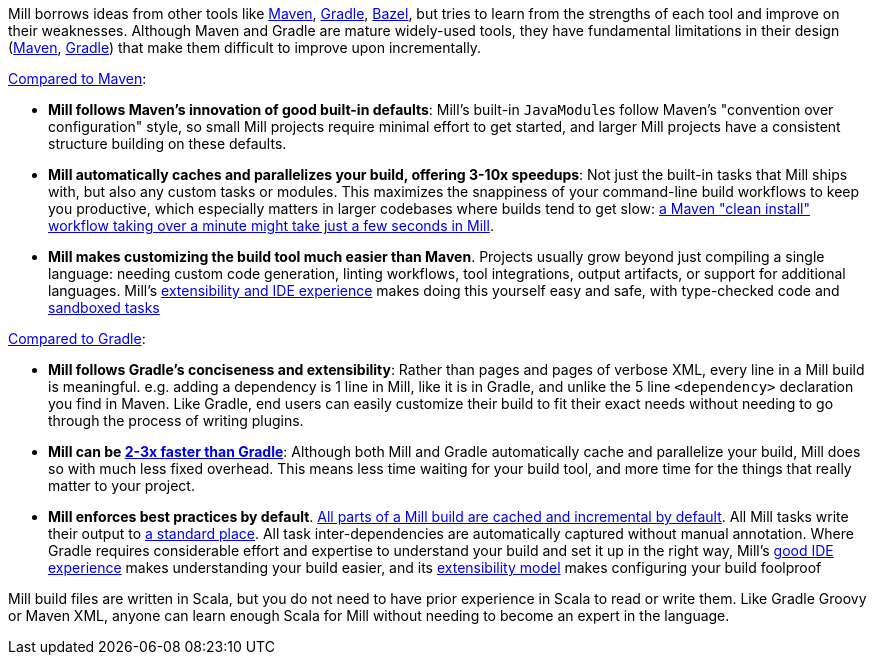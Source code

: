 

Mill borrows ideas from other tools like https://maven.apache.org/[Maven],
https://gradle.org/[Gradle], https://bazel.build/[Bazel], but tries to learn from the
strengths of each tool and improve on their weaknesses. Although Maven and Gradle
are mature widely-used tools, they have fundamental limitations in their design
(https://blog.ltgt.net/maven-is-broken-by-design/[Maven],
https://www.bruceeckel.com/2021/01/02/the-problem-with-gradle/[Gradle]) that make
them difficult to improve upon incrementally.

xref:comparisons/maven.adoc[Compared to Maven]:

* **Mill follows Maven's innovation of good built-in defaults**: Mill's built-in
  ``JavaModule``s follow Maven's "convention over configuration" style, so small Mill
  projects require minimal effort to get started, and larger Mill projects have a consistent
  structure building on these defaults.

* **Mill automatically caches and parallelizes your build, offering 3-10x speedups**:
  Not just the built-in tasks that Mill ships with, but also any custom tasks or modules.
  This maximizes the snappiness of your command-line build workflows to keep you productive,
  which especially matters in larger codebases where builds tend to get slow:
  xref:comparisons/maven.adoc#_performance[a Maven "clean install" workflow
  taking over a minute might take just a few seconds in Mill].

* **Mill makes customizing the build tool much easier than Maven**. Projects usually
  grow beyond just compiling a single language: needing custom
  code generation, linting workflows, tool integrations, output artifacts, or support for
  additional languages. Mill's xref:comparisons/maven.adoc#_extensibility_ide_experience[extensibility and IDE experience]
  makes doing this yourself easy and safe, with type-checked code and
  xref:depth/sandboxing.adoc[sandboxed tasks]


xref:comparisons/gradle.adoc[Compared to Gradle]:

* **Mill follows Gradle's conciseness and extensibility**: Rather than pages and pages of verbose XML, every
  line in a Mill build is meaningful. e.g. adding a dependency is 1 line in
  Mill, like it is in Gradle, and unlike the 5 line `<dependency>` declaration you find in Maven.
  Like Gradle, end users can easily customize their build to fit their exact needs without
  needing to go through the process of writing plugins.

* **Mill can be xref:comparisons/gradle.adoc#_performance[2-3x faster than Gradle]**:
  Although both Mill and Gradle automatically cache and parallelize your build, Mill
  does so with much less fixed overhead. This means less time waiting for your build
  tool, and more time for the things that really matter to your project.

* **Mill enforces best practices by default**.
  xref:depth/evaluation-model.adoc#_caching_at_each_layer_of_the_evaluation_model[All parts of a Mill build are cached and incremental by default].
  All Mill tasks write their output to xref:fundamentals/out-dir.adoc[a standard place].
  All task inter-dependencies are automatically captured without manual annotation. Where Gradle requires
  considerable effort and expertise to understand your build and set it up in the right way, Mill's
  xref:comparisons/gradle.adoc#_ide_experience[good IDE experience] makes understanding
  your build easier, and its xref:comparisons/gradle.adoc#_extensibility[extensibility model]
  makes configuring your build foolproof

Mill build files are written in Scala, but you do not need to have prior experience
in Scala to read or write them. Like Gradle Groovy or Maven XML, anyone can learn
enough Scala for Mill without needing to become an expert in the language.
